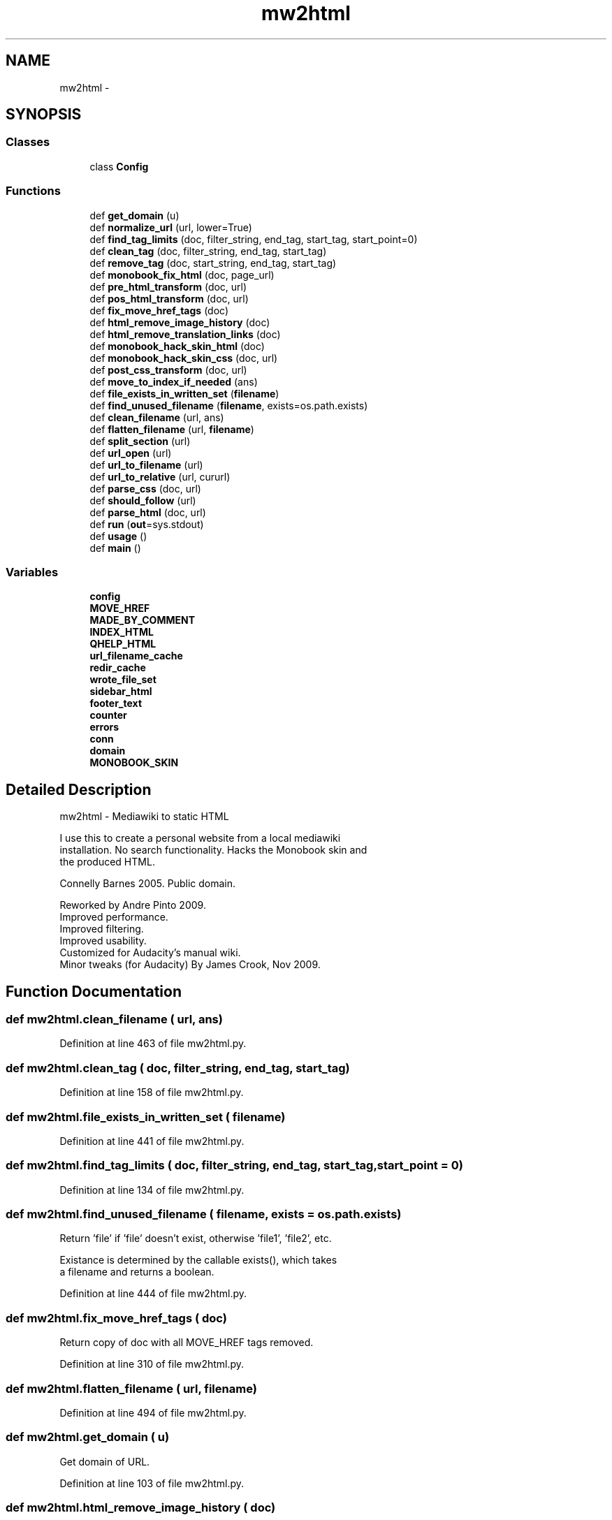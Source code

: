 .TH "mw2html" 3 "Thu Apr 28 2016" "Audacity" \" -*- nroff -*-
.ad l
.nh
.SH NAME
mw2html \- 
.SH SYNOPSIS
.br
.PP
.SS "Classes"

.in +1c
.ti -1c
.RI "class \fBConfig\fP"
.br
.in -1c
.SS "Functions"

.in +1c
.ti -1c
.RI "def \fBget_domain\fP (u)"
.br
.ti -1c
.RI "def \fBnormalize_url\fP (url, lower=True)"
.br
.ti -1c
.RI "def \fBfind_tag_limits\fP (doc, filter_string, end_tag, start_tag, start_point=0)"
.br
.ti -1c
.RI "def \fBclean_tag\fP (doc, filter_string, end_tag, start_tag)"
.br
.ti -1c
.RI "def \fBremove_tag\fP (doc, start_string, end_tag, start_tag)"
.br
.ti -1c
.RI "def \fBmonobook_fix_html\fP (doc, page_url)"
.br
.ti -1c
.RI "def \fBpre_html_transform\fP (doc, url)"
.br
.ti -1c
.RI "def \fBpos_html_transform\fP (doc, url)"
.br
.ti -1c
.RI "def \fBfix_move_href_tags\fP (doc)"
.br
.ti -1c
.RI "def \fBhtml_remove_image_history\fP (doc)"
.br
.ti -1c
.RI "def \fBhtml_remove_translation_links\fP (doc)"
.br
.ti -1c
.RI "def \fBmonobook_hack_skin_html\fP (doc)"
.br
.ti -1c
.RI "def \fBmonobook_hack_skin_css\fP (doc, url)"
.br
.ti -1c
.RI "def \fBpost_css_transform\fP (doc, url)"
.br
.ti -1c
.RI "def \fBmove_to_index_if_needed\fP (ans)"
.br
.ti -1c
.RI "def \fBfile_exists_in_written_set\fP (\fBfilename\fP)"
.br
.ti -1c
.RI "def \fBfind_unused_filename\fP (\fBfilename\fP, exists=os\&.path\&.exists)"
.br
.ti -1c
.RI "def \fBclean_filename\fP (url, ans)"
.br
.ti -1c
.RI "def \fBflatten_filename\fP (url, \fBfilename\fP)"
.br
.ti -1c
.RI "def \fBsplit_section\fP (url)"
.br
.ti -1c
.RI "def \fBurl_open\fP (url)"
.br
.ti -1c
.RI "def \fBurl_to_filename\fP (url)"
.br
.ti -1c
.RI "def \fBurl_to_relative\fP (url, cururl)"
.br
.ti -1c
.RI "def \fBparse_css\fP (doc, url)"
.br
.ti -1c
.RI "def \fBshould_follow\fP (url)"
.br
.ti -1c
.RI "def \fBparse_html\fP (doc, url)"
.br
.ti -1c
.RI "def \fBrun\fP (\fBout\fP=sys\&.stdout)"
.br
.ti -1c
.RI "def \fBusage\fP ()"
.br
.ti -1c
.RI "def \fBmain\fP ()"
.br
.in -1c
.SS "Variables"

.in +1c
.ti -1c
.RI "\fBconfig\fP"
.br
.ti -1c
.RI "\fBMOVE_HREF\fP"
.br
.ti -1c
.RI "\fBMADE_BY_COMMENT\fP"
.br
.ti -1c
.RI "\fBINDEX_HTML\fP"
.br
.ti -1c
.RI "\fBQHELP_HTML\fP"
.br
.ti -1c
.RI "\fBurl_filename_cache\fP"
.br
.ti -1c
.RI "\fBredir_cache\fP"
.br
.ti -1c
.RI "\fBwrote_file_set\fP"
.br
.ti -1c
.RI "\fBsidebar_html\fP"
.br
.ti -1c
.RI "\fBfooter_text\fP"
.br
.ti -1c
.RI "\fBcounter\fP"
.br
.ti -1c
.RI "\fBerrors\fP"
.br
.ti -1c
.RI "\fBconn\fP"
.br
.ti -1c
.RI "\fBdomain\fP"
.br
.ti -1c
.RI "\fBMONOBOOK_SKIN\fP"
.br
.in -1c
.SH "Detailed Description"
.PP 

.PP
.nf
mw2html - Mediawiki to static HTML

I use this to create a personal website from a local mediawiki
installation.  No search functionality.  Hacks the Monobook skin and
the produced HTML.

Connelly Barnes 2005.  Public domain.

Reworked by Andre Pinto 2009.
Improved performance.
Improved filtering.
Improved usability.
Customized for Audacity's manual wiki.
Minor tweaks (for Audacity) By James Crook, Nov 2009.
...

.fi
.PP
 
.SH "Function Documentation"
.PP 
.SS "def mw2html\&.clean_filename ( url,  ans)"

.PP
Definition at line 463 of file mw2html\&.py\&.
.SS "def mw2html\&.clean_tag ( doc,  filter_string,  end_tag,  start_tag)"

.PP
Definition at line 158 of file mw2html\&.py\&.
.SS "def mw2html\&.file_exists_in_written_set ( filename)"

.PP
Definition at line 441 of file mw2html\&.py\&.
.SS "def mw2html\&.find_tag_limits ( doc,  filter_string,  end_tag,  start_tag,  start_point = \fC0\fP)"

.PP
Definition at line 134 of file mw2html\&.py\&.
.SS "def mw2html\&.find_unused_filename ( filename,  exists = \fCos\&.path\&.exists\fP)"

.PP
.nf
Return 'file' if 'file' doesn't exist, otherwise 'file1', 'file2', etc.

Existance is determined by the callable exists(), which takes
a filename and returns a boolean.

.fi
.PP
 
.PP
Definition at line 444 of file mw2html\&.py\&.
.SS "def mw2html\&.fix_move_href_tags ( doc)"

.PP
.nf
Return copy of doc with all MOVE_HREF tags removed.

.fi
.PP
 
.PP
Definition at line 310 of file mw2html\&.py\&.
.SS "def mw2html\&.flatten_filename ( url,  filename)"

.PP
Definition at line 494 of file mw2html\&.py\&.
.SS "def mw2html\&.get_domain ( u)"

.PP
.nf
Get domain of URL.

.fi
.PP
 
.PP
Definition at line 103 of file mw2html\&.py\&.
.SS "def mw2html\&.html_remove_image_history ( doc)"

.PP
.nf
Remove image history and links to information.

.fi
.PP
 
.PP
Definition at line 334 of file mw2html\&.py\&.
.SS "def mw2html\&.html_remove_translation_links ( doc)"

.PP
.nf
Remove translation links (the international flags).
We identify them by the pattern for a 2 letter language code, /[\s\S][\s\S][/"]
in the URL.

.fi
.PP
 
.PP
Definition at line 342 of file mw2html\&.py\&.
.SS "def mw2html\&.main (\fBvoid\fP)"

.PP
.nf
Command line interface.

.fi
.PP
 
.PP
Definition at line 1056 of file mw2html\&.py\&.
.SS "def mw2html\&.monobook_fix_html ( doc,  page_url)"

.PP
.nf
Sets sidebar for Mediawiki 1.4beta6 Monobook HTML output.

.fi
.PP
 
.PP
Definition at line 180 of file mw2html\&.py\&.
.SS "def mw2html\&.monobook_hack_skin_css ( doc,  url)"

.PP
.nf
Hacks Mediawiki 1.4beta6 Monobook main CSS file for better looks.

Removes flower background.  Defines *Hacked CSS ids, so we can add
an orange bar at the top, and clear the orange bar right above the
footer.

.fi
.PP
 
.PP
Definition at line 363 of file mw2html\&.py\&.
.SS "def mw2html\&.monobook_hack_skin_html ( doc)"

.PP
.nf
Hacks Monobook HTML output: use CSS ids for hacked skin.

See monobook_hack_skin_css.

.fi
.PP
 
.PP
Definition at line 352 of file mw2html\&.py\&.
.SS "def mw2html\&.move_to_index_if_needed ( ans)"

.PP
Definition at line 435 of file mw2html\&.py\&.
.SS "def mw2html\&.normalize_url ( url,  lower = \fCTrue\fP)"

.PP
Definition at line 114 of file mw2html\&.py\&.
.SS "def mw2html\&.parse_css ( doc,  url)"

.PP
.nf
Returns (modified_doc, new_urls), where new_urls are absolute URLs for
all links found in the CSS.

.fi
.PP
 
.PP
Definition at line 755 of file mw2html\&.py\&.
.SS "def mw2html\&.parse_html ( doc,  url)"

.PP
.nf
Returns (modified_doc, new_urls), where new_urls are absolute URLs for
all links we want to spider in the HTML.

.fi
.PP
 
.PP
Definition at line 848 of file mw2html\&.py\&.
.SS "def mw2html\&.pos_html_transform ( doc,  url)"

.PP
Definition at line 259 of file mw2html\&.py\&.
.SS "def mw2html\&.post_css_transform ( doc,  url)"

.PP
.nf
User-customizable CSS transform.

Given a CSS document (with URLs already rewritten), returns
modified CSS document.

.fi
.PP
 
.PP
Definition at line 419 of file mw2html\&.py\&.
.SS "def mw2html\&.pre_html_transform ( doc,  url)"

.PP
.nf
User-customizable HTML transform.

Given an HTML document (with URLs already rewritten), returns
modified HTML document.

.fi
.PP
 
.PP
Definition at line 233 of file mw2html\&.py\&.
.SS "def mw2html\&.remove_tag ( doc,  start_string,  end_tag,  start_tag)"

.PP
Definition at line 172 of file mw2html\&.py\&.
.SS "def mw2html\&.run ( out = \fCsys\&.stdout\fP)"

.PP
.nf
Code interface.

.fi
.PP
 
.PP
Definition at line 897 of file mw2html\&.py\&.
.SS "def mw2html\&.should_follow ( url)"

.PP
.nf
Returns a boolean for whether url should be spidered

Given that 'url' was linked to from site, return whether
'url' should be spidered as well.

.fi
.PP
 
.PP
Definition at line 781 of file mw2html\&.py\&.
.SS "def mw2html\&.split_section ( url)"

.PP
.nf
Splits into (head, tail), where head contains no '#' and is max length.

.fi
.PP
 
.PP
Definition at line 508 of file mw2html\&.py\&.
.SS "def mw2html\&.url_open ( url)"

.PP
Definition at line 518 of file mw2html\&.py\&.
.SS "def mw2html\&.url_to_filename ( url)"

.PP
.nf
Translate a full url to a full filename (in local OS format) under outdir.
Transforms web url into local url and caches it.
Downloads the file to disk and works with it there instead of download the same file two times (Performance Improvement).

.fi
.PP
 
.PP
Definition at line 610 of file mw2html\&.py\&.
.SS "def mw2html\&.url_to_relative ( url,  cururl)"

.PP
.nf
Translate a full url to a filename (in URL format) relative to cururl.
Relative url from curul to url.

.fi
.PP
 
.PP
Definition at line 730 of file mw2html\&.py\&.
.SS "def mw2html\&.usage (\fBvoid\fP)"

.PP
.nf
Print command line options.

.fi
.PP
 
.PP
Definition at line 1001 of file mw2html\&.py\&.
.SH "Variable Documentation"
.PP 
.SS "mw2html\&.config"

.PP
Definition at line 50 of file mw2html\&.py\&.
.SS "mw2html\&.conn"

.PP
Definition at line 62 of file mw2html\&.py\&.
.SS "mw2html\&.counter"

.PP
Definition at line 60 of file mw2html\&.py\&.
.SS "mw2html\&.domain"

.PP
Definition at line 63 of file mw2html\&.py\&.
.SS "mw2html\&.errors"

.PP
Definition at line 61 of file mw2html\&.py\&.
.SS "mw2html\&.footer_text"

.PP
Definition at line 59 of file mw2html\&.py\&.
.SS "mw2html\&.INDEX_HTML"

.PP
Definition at line 53 of file mw2html\&.py\&.
.SS "mw2html\&.MADE_BY_COMMENT"

.PP
Definition at line 52 of file mw2html\&.py\&.
.SS "mw2html\&.MONOBOOK_SKIN"

.PP
Definition at line 65 of file mw2html\&.py\&.
.SS "mw2html\&.MOVE_HREF"

.PP
Definition at line 51 of file mw2html\&.py\&.
.SS "mw2html\&.QHELP_HTML"

.PP
Definition at line 54 of file mw2html\&.py\&.
.SS "mw2html\&.redir_cache"

.PP
Definition at line 56 of file mw2html\&.py\&.
.SS "mw2html\&.sidebar_html"

.PP
Definition at line 58 of file mw2html\&.py\&.
.SS "mw2html\&.url_filename_cache"

.PP
Definition at line 55 of file mw2html\&.py\&.
.SS "mw2html\&.wrote_file_set"

.PP
Definition at line 57 of file mw2html\&.py\&.
.SH "Author"
.PP 
Generated automatically by Doxygen for Audacity from the source code\&.
